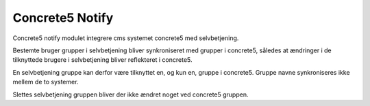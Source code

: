 ****************
Concrete5 Notify
****************

Concrete5 notify modulet integrere cms systemet concrete5 med
selvbetjening.

Bestemte bruger grupper i selvbetjening bliver synkroniseret med
grupper i concrete5, således at ændringer i de tilknyttede brugere i
selvbetjening bliver reflekteret i concrete5.

En selvbetjening gruppe kan derfor være tilknyttet en, og kun en,
gruppe i concrete5. Gruppe navne synkroniseres ikke mellem de to
systemer.

Slettes selvbetjening gruppen bliver der ikke ændret noget ved
concrete5 gruppen.